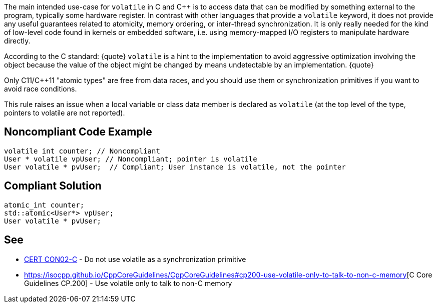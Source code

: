 The main intended use-case for ``volatile`` in C and C++ is to access data that can be modified by something external to the program, typically some hardware register. In contrast with other languages that provide a ``volatile`` keyword, it does not provide any useful guarantees related to atomicity, memory ordering, or inter-thread synchronization. It is only really needed for the kind of low-level code found in kernels or embedded software, i.e. using memory-mapped I/O registers to manipulate hardware directly. 

According to the C standard:
{quote}
``volatile`` is a hint to the implementation to avoid aggressive optimization involving the object because the value of the object might be changed by means undetectable by an implementation.
{quote}

Only C11/C++11 "atomic types" are free from data races, and you should use them or synchronization primitives if you want to avoid race conditions.

This rule raises an issue when a local variable or class data member is declared as ``volatile`` (at the top level of the type, pointers to volatile are not reported).


== Noncompliant Code Example

----
volatile int counter; // Noncompliant
User * volatile vpUser; // Noncompliant; pointer is volatile 
User volatile * pvUser;  // Compliant; User instance is volatile, not the pointer
----


== Compliant Solution

----
atomic_int counter;
std::atomic<User*> vpUser;
User volatile * pvUser;
----


== See

* https://wiki.sei.cmu.edu/confluence/display/c/CON02-C.+Do+not+use+volatile+as+a+synchronization+primitive[CERT CON02-C] - Do not use volatile as a synchronization primitive
* https://isocpp.github.io/CppCoreGuidelines/CppCoreGuidelines#cp200-use-volatile-only-to-talk-to-non-c-memory[C++ Core Guidelines CP.200] - Use volatile only to talk to non-C++ memory

